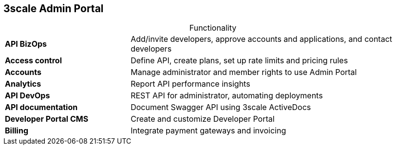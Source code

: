 :scrollbar:
:data-uri:


== 3scale Admin Portal

.Functionality

[.noredheader,cols="30,70",caption=""]
|======
| *API BizOps* | Add/invite developers, approve accounts and applications, and contact developers
| *Access control* | Define API, create plans, set up rate limits and pricing rules
| *Accounts* | Manage administrator and member rights to use Admin Portal
| *Analytics* | Report API performance insights
| *API DevOps* | REST API for administrator, automating deployments
| *API documentation* | Document Swagger API using 3scale ActiveDocs
| *Developer Portal CMS* | Create and customize Developer Portal
| *Billing* | Integrate payment gateways and invoicing
|======

ifdef::showscript[]

Transcript:



3scale's Admin Portal provides functionality in a number of areas.

* Use *API BizOps* to add/invite developers, approve accounts and applications, and contact developers.
* Use *Access control* to define an API, create plans, and set up rate limits and pricing rules.
* Use *Accounts* functionality to manage administrator and member rights to use the Admin Portal.
* Use *Analytics* to report API performance insights.
* *API DevOps* provides the REST API for the administrator and can be used to automate deployments.
* *API documentation* is where you document the Swagger API using 3scale ActiveDocs.
* Use the *Developer Portal CMS* functionality to create and customize the Developer Portal.
*  *Billing* is where you integrate payment gateways and invoicing.

endif::showscript[]
